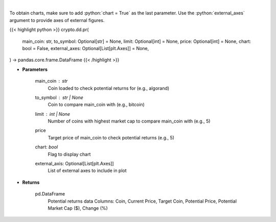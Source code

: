 .. role:: python(code)
    :language: python
    :class: highlight

|

.. raw:: html

    <h3>
    > Fetch data to calculate potential returns of a certain coin. [Source: CoinGecko]
    </h3>

To obtain charts, make sure to add :python:`chart = True` as the last parameter.
Use the :python:`external_axes` argument to provide axes of external figures.

{{< highlight python >}}
crypto.dd.pr(
    main_coin: str,
    to_symbol: Optional[str] = None,
    limit: Optional[int] = None,
    price: Optional[int] = None,
    chart: bool = False,
    external_axes: Optional[List[plt.Axes]] = None,
) -> pandas.core.frame.DataFrame
{{< /highlight >}}

* **Parameters**

    main_coin   : *str*
        Coin loaded to check potential returns for (e.g., algorand)
    to_symbol          : str | None
        Coin to compare main_coin with (e.g., bitcoin)
    limit         : int | None
        Number of coins with highest market cap to compare main_coin with (e.g., 5)
    price
        Target price of main_coin to check potential returns (e.g., 5)
    chart: *bool*
       Flag to display chart
    external_axis: Optional[List[plt.Axes]]
        List of external axes to include in plot

* **Returns**

    pd.DataFrame
            Potential returns data
            Columns: Coin, Current Price, Target Coin, Potential Price, Potential Market Cap ($), Change (%)
